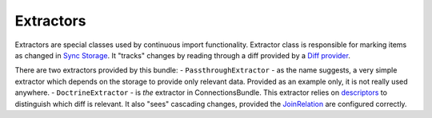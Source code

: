 Extractors
==========

Extractors are special classes used by continuous import functionality. Extractor class is responsible for marking items as changed
in `Sync Storage <storage/sync_storage.rst>`_. It "tracks" changes by reading through a diff provided by a
`Diff provider <../diff_provider/diff_provider.rst>`_.

There are two extractors provided by this bundle:
- ``PassthroughExtractor`` - as the name suggests,
a very simple extractor which depends on the storage to provide only relevant data. Provided as an example only, it is
not really used anywhere.
- ``DoctrineExtractor`` - is `the` extractor in ConnectionsBundle. This extractor relies on
`descriptors <../descriptors/descriptors.rst>`_ to distinguish which diff is relevant. It also "sees" cascading
changes, provided the `JoinRelation <../descriptors/descriptors.rst>`_ are configured correctly.
